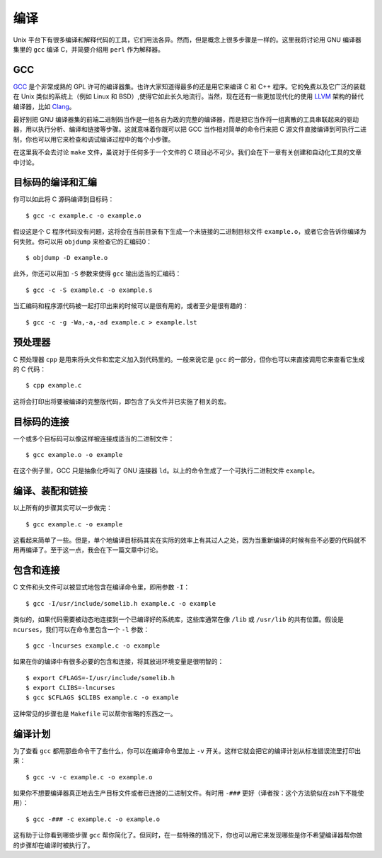 编译
====

Unix 平台下有很多编译和解释代码的工具，它们用法各异。然而，但是概念上很多步骤是一样的。这里我将讨论用 GNU 编译器集里的 ``gcc`` 编译 C，并简要介绍用 ``perl`` 作为解释器。

GCC
---

`GCC <http://gcc.gnu.org/>`_ 是个非常成熟的 GPL 许可的编译器集。也许大家知道得最多的还是用它来编译 C 和 C++ 程序。它的免费以及它广泛的装载在 Unix 类似的系统上（例如 Linux 和 BSD）,使得它如此长久地流行。当然，现在还有一些更加现代化的使用 `LLVM <http://llvm.org/>`_ 架构的替代编译器，比如 `Clang <http://clang.llvm.org/>`_\。

最好别把 GNU 编译器集的前端二进制码当作是一组各自为政的完整的编译器，而是把它当作将一组离散的工具串联起来的驱动器，用以执行分析、编译和链接等步骤。这就意味着你既可以把 GCC 当作相对简单的命令行来把 C 源文件直接编译到可执行二进制，你也可以用它来检查和调试编译过程中的每个小步骤。

在这里我不会去讨论 ``make`` 文件，虽说对于任何多于一个文件的 C 项目必不可少。我们会在下一章有关创建和自动化工具的文章中讨论。

目标码的编译和汇编
------------------

你可以如此将 C 源码编译到目标码： ::
    
    $ gcc -c example.c -o example.o

假设这是个 C 程序代码没有问题，这将会在当前目录有下生成一个未链接的二进制目标文件 ``example.o``\，或者它会告诉你编译为何失败。你可以用 ``objdump`` 来检查它的汇编码0： ::
    
    $ objdump -D example.o

此外，你还可以用加 ``-S`` 参数来使得 ``gcc`` 输出适当的汇编码： ::
    
    $ gcc -c -S example.c -o example.s

当汇编码和程序源代码被一起打印出来的时候可以是很有用的，或者至少是很有趣的： ::
    
    $ gcc -c -g -Wa,-a,-ad example.c > example.lst

预处理器
--------

C 预处理器 ``cpp`` 是用来将头文件和宏定义加入到代码里的。一般来说它是 ``gcc`` 的一部分，但你也可以来直接调用它来查看它生成的 C 代码： ::
    
    $ cpp example.c

这将会打印出将要被编译的完整版代码，即包含了头文件并已实施了相关的宏。

目标码的连接
------------

一个或多个目标码可以像这样被连接成适当的二进制文件： ::
    
    $ gcc example.o -o example

在这个例子里，GCC 只是抽象化呼叫了 GNU 连接器 ``ld``\。以上的命令生成了一个可执行二进制文件 ``example``\。

编译、装配和链接
----------------

以上所有的步骤其实可以一步做完： ::
    
    $ gcc example.c -o example

这看起来简单了一些。但是，单个地编译目标码其实在实际的效率上有其过人之处，因为当重新编译的时候有些不必要的代码就不用再编译了。至于这一点，我会在下一篇文章中讨论。

包含和连接
----------

C 文件和头文件可以被显式地包含在编译命令里，即用参数 ``-I``\： ::
    
    $ gcc -I/usr/include/somelib.h example.c -o example

类似的，如果代码需要被动态地连接到一个已编译好的系统库，这些库通常在像 ``/lib`` 或 ``/usr/lib`` 的共有位置。假设是 ``ncurses``\，我们可以在命令里包含一个 ``-l`` 参数： ::
    
    $ gcc -lncurses example.c -o example

如果在你的编译中有很多必要的包含和连接，将其放进环境变量是很明智的： ::
    
    $ export CFLAGS=-I/usr/include/somelib.h
    $ export CLIBS=-lncurses
    $ gcc $CFLAGS $CLIBS example.c -o example

这种常见的步骤也是 ``Makefile`` 可以帮你省略的东西之一。

编译计划
--------

为了查看 ``gcc`` 都用那些命令干了些什么，你可以在编译命令里加上 ``-v`` 开关。这样它就会把它的编译计划从标准错误流里打印出来： ::
    
    $ gcc -v -c example.c -o example.o

如果你不想要编译器真正地去生产目标文件或者已连接的二进制文件。有时用 ``-###`` 更好（译者按：这个方法貌似在zsh下不能使用）： ::

    $ gcc -### -c example.c -o example.o

这有助于让你看到哪些步骤 ``gcc`` 帮你简化了。但同时，在一些特殊的情况下，你也可以用它来发现哪些是你不希望编译器帮你做的步骤却在编译时被执行了。


